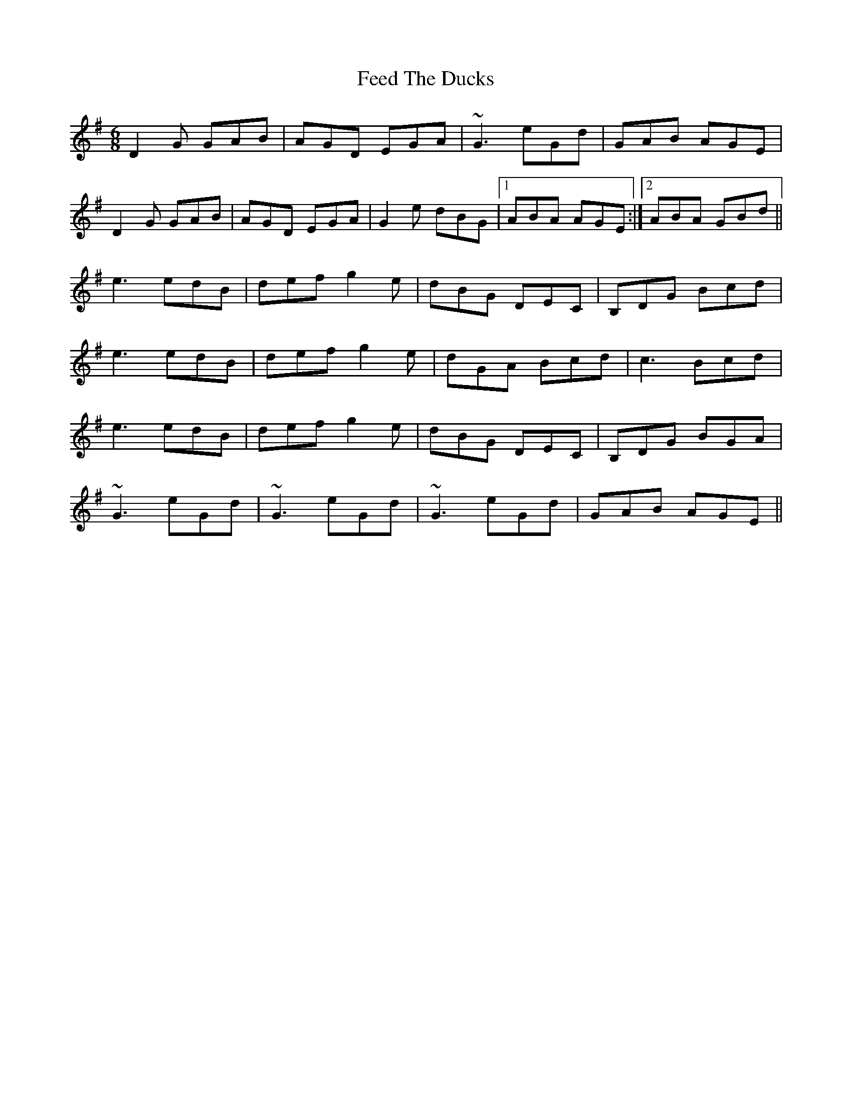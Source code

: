 X: 12814
T: Feed The Ducks
R: jig
M: 6/8
K: Gmajor
D2G GAB|AGD EGA|~G3 eGd|GAB AGE|
D2 G GAB|AGD EGA|G2 e dBG|1 ABA AGE:|2 ABA GBd||
e3 edB|def g2e|dBG DEC|‘B,DG Bcd|
e3 edB|def g2e|dGA Bcd|c3 Bcd|
e3 edB|def g2e|dBG DEC|‘B,DG BGA|
~G3 eGd|~G3 eGd|~G3 eGd|GAB AGE||

